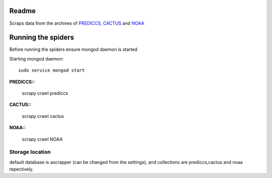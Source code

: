 Readme
======

Scraps data from the archives of `PREDICCS, <http://prediccs.sr.unh.edu/data/goesPlots/archive/>`_ 
`CACTUS <https://secchi.nrl.navy.mil/cactus/>`_  and 
`NOAA <http://www.swpc.noaa.gov/content/data-access/>`_

Running the spiders
===================

Before running the spiders ensure mongod daemon is started

Starting mongod  daemon::
	
	sudo service mongod start

**PREDICCS::**
	
	scrapy crawl prediccs

**CACTUS::**
	
	scrapy crawl cactus

**NOAA::**
	
	scrapy crawl NOAA

Storage location
~~~~~~~~~~~~~~~~

default database is ascrapper (can be changed from the settings), and collections are prediccs,cactus and noaa repectively.